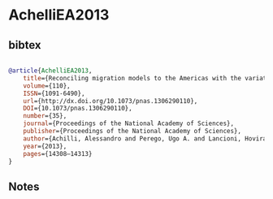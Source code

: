* AchelliEA2013




** bibtex

#+NAME: bibtex
#+BEGIN_SRC bibtex

@article{AchelliEA2013,
	title={Reconciling migration models to the Americas with the variation of North American native mitogenomes},
	volume={110},
	ISSN={1091-6490},
	url={http://dx.doi.org/10.1073/pnas.1306290110},
	DOI={10.1073/pnas.1306290110},
	number={35},
	journal={Proceedings of the National Academy of Sciences},
	publisher={Proceedings of the National Academy of Sciences},
	author={Achilli, Alessandro and Perego, Ugo A. and Lancioni, Hovirag and Olivieri, Anna and Gandini, Francesca and Hooshiar Kashani, Baharak and Battaglia, Vincenza and Grugni, Viola and Angerhofer, Norman and Rogers, Mary P. and Herrera, Rene J. and Woodward, Scott R. and Labuda, Damian and Smith, David Glenn and Cybulski, Jerome S. and Semino, Ornella and Malhi, Ripan S. and Torroni, Antonio},
	year={2013},
	pages={14308–14313}
}

#+END_SRC




** Notes

